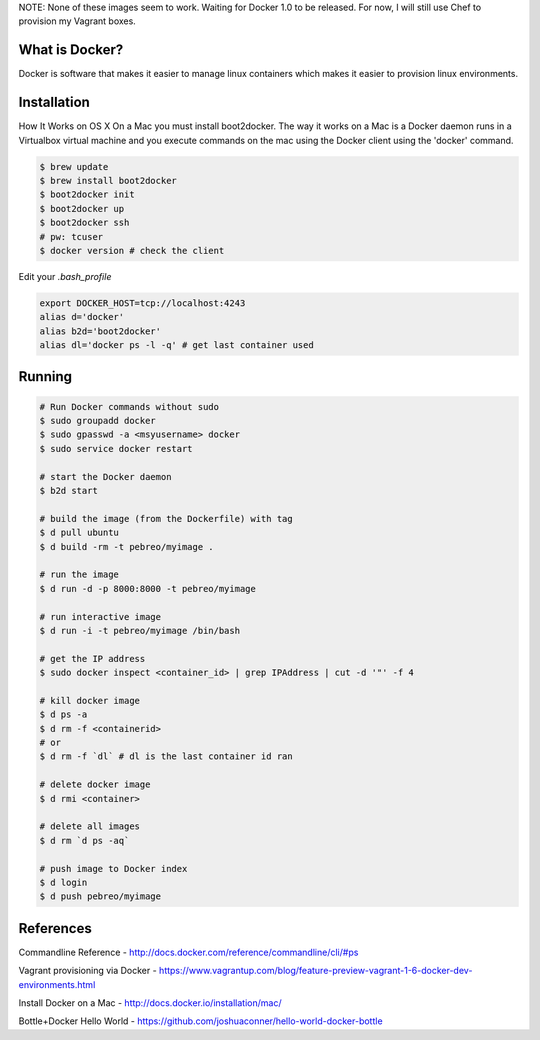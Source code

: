NOTE: None of these images seem to work. Waiting for Docker 1.0 to be released.
For now, I will still use Chef to provision my Vagrant boxes.


What is Docker?
--------------
Docker is software that makes it easier to manage linux containers which makes it
easier to provision linux environments.


Installation
-----------

How It Works on OS X
On a Mac you must install boot2docker. The way it works on a Mac is a Docker daemon runs in a Virtualbox virtual machine and you execute commands on the mac using the Docker client using the 'docker' command.

.. code:: bash

   $ brew update
   $ brew install boot2docker
   $ boot2docker init
   $ boot2docker up
   $ boot2docker ssh
   # pw: tcuser
   $ docker version # check the client

Edit your `.bash_profile`

.. code:: bash

   export DOCKER_HOST=tcp://localhost:4243
   alias d='docker'
   alias b2d='boot2docker'
   alias dl='docker ps -l -q' # get last container used


Running
-------

.. code:: bash

   # Run Docker commands without sudo
   $ sudo groupadd docker
   $ sudo gpasswd -a <msyusername> docker
   $ sudo service docker restart

   # start the Docker daemon
   $ b2d start 

   # build the image (from the Dockerfile) with tag
   $ d pull ubuntu
   $ d build -rm -t pebreo/myimage .

   # run the image 
   $ d run -d -p 8000:8000 -t pebreo/myimage

   # run interactive image
   $ d run -i -t pebreo/myimage /bin/bash

   # get the IP address
   $ sudo docker inspect <container_id> | grep IPAddress | cut -d '"' -f 4
 
   # kill docker image
   $ d ps -a
   $ d rm -f <containerid>
   # or
   $ d rm -f `dl` # dl is the last container id ran

   # delete docker image
   $ d rmi <container>
   
   # delete all images
   $ d rm `d ps -aq`

   # push image to Docker index
   $ d login
   $ d push pebreo/myimage

References
---------

Commandline Reference - http://docs.docker.com/reference/commandline/cli/#ps

Vagrant provisioning via Docker - https://www.vagrantup.com/blog/feature-preview-vagrant-1-6-docker-dev-environments.html

Install Docker on a Mac -  http://docs.docker.io/installation/mac/

Bottle+Docker Hello World - https://github.com/joshuaconner/hello-world-docker-bottle
